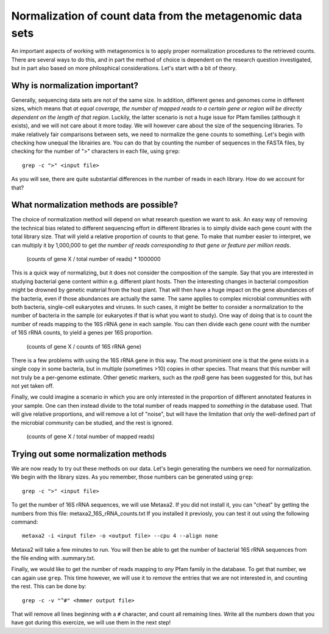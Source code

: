 ==========================================================
Normalization of count data from the metagenomic data sets
==========================================================
An important aspects of working with metagenomics is to apply proper
normalization procedures to the retrieved counts. There are several
ways to do this, and in part the method of choice is dependent on
the research question investigated, but in part also based on more
philosphical considerations. Let's start with a bit of theory.

Why is normalization important?
===============================
Generally, sequencing data sets are not of the same size. In addition,
different genes and genomes come in different sizes, which means that
*at equal coverage, the number of mapped reads to a certain gene or
region will be directly dependent on the length of that region*.
Luckily, the latter scenario is not a huge issue for Pfam families
(although it exists), and we will not care about it more today. We
will however care about the size of the sequencing libraries. To make
relatively fair comparisons between sets, we need to normalize the
gene counts to something. Let's begin with checking how unequal the
librairies are. You can do that by counting the number of sequences
in the FASTA files, by checking for the number of ">" characters in
each file, using ``grep``::

    grep -c ">" <input file>
    
As you will see, there are quite substantial differences in the
number of reads in each library. How do we account for that?

What normalization methods are possible?
========================================

The choice of normalization method will depend on what research
question we want to ask. An easy way of removing the technical
bias related to different sequencing effort in different libraries
is to simply divide each gene count with the total library size.
That will yield a relative proportion of counts to that gene. To
make that number easier to interpret, we can multiply it by
1,000,000 to get *the number of reads corresponding to that gene
or feature per million reads*.

    (counts of gene X / total number of reads) * 1000000

This is a quick way of normalizing, but it does not consider
the composition of the sample. Say that you are interested in
studying bacterial gene content within e.g. different plant hosts.
Then the interesting changes in bacterial composition might be
drowned by genetic material from the host plant. That will then
have a huge impact on the gene abundances of the bacteria, even if
those abundances are actually the same. The same applies to complex
microbial communities with both bacteria, single-cell eukaryotes
and viruses. In such cases, it might be better to consider a
normalization to the number of bacteria in the sample (or eukaryotes
if that is what you want to study). One way of doing that is to
count the number of reads mapping to the 16S rRNA gene in each
sample. You can then divide each gene count with the number of
16S rRNA counts, to yield a genes per 16S proportion.

    (counts of gene X / counts of 16S rRNA gene)
    
There is a few problems with using the 16S rRNA gene in this way.
The most prominient one is that the gene exists in a single copy in
some bacteria, but in multiple (sometimes >10) copies in other
species. That means that this number will not truly be a per-genome
estimate. Other genetic markers, such as the *rpoB* gene has been
suggested for this, but has not yet taken off.

Finally, we could imagine a scenario in which you are only
interested in the proportion of different annotated features in
your sample. One can then instead divide to the total number of
reads mapped to *something* in the database used. That will give
relative proportions, and will remove a lot of "noise", but will
have the limitation that only the well-defined part of the
microbial community can be studied, and the rest is ignored.

    (counts of gene X / total number of mapped reads)

    
Trying out some normalization methods
=====================================
We are now ready to try out these methods on our data. Let's begin
generating the numbers we need for normalization. We begin with the
library sizes. As you remember, those numbers can be generated using
``grep``::

    grep -c ">" <input file>
    
To get the number of 16S rRNA sequences, we will use Metaxa2. If you
did not install it, you can "cheat" by getting the numbers from this
file: metaxa2_16S_rRNA_counts.txt
If you installed it previosly, you can test it out using the following
command::

    metaxa2 -i <input file> -o <output file> --cpu 4 --align none
    
Metaxa2 will take a few minutes to run. You will then be able to
get the number of bacterial 16S rRNA sequences from the file ending
with .summary.txt.

Finally, we would like to get the number of reads mapping to *any*
Pfam family in the database. To get that number, we can again use
``grep``. This time however, we will use it to *remove* the entries
that we are not interested in, and counting the rest. This can be
done by::

    grep -c -v "^#" <hmmer output file>
    
That will remove all lines beginning with a ``#`` character, and
count all remaining lines. Write all the numbers down that you have
got during this exercize, we will use them in the next step!
